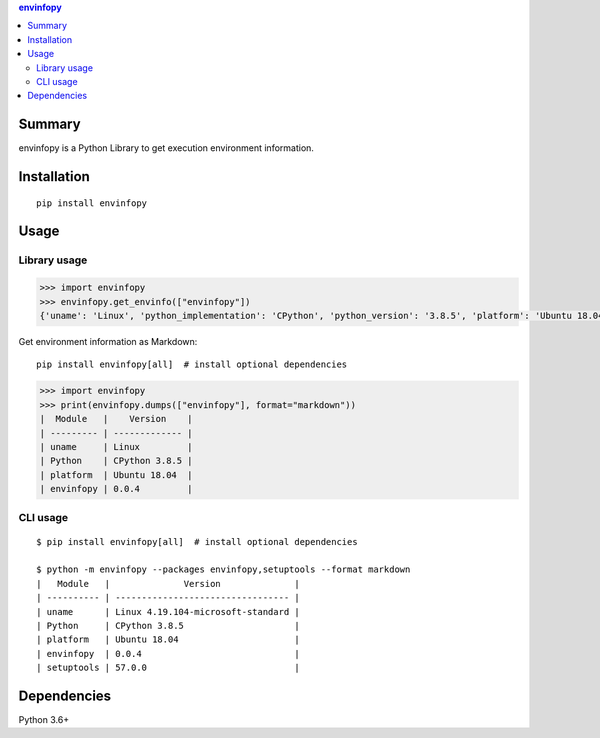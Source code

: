 .. contents:: **envinfopy**
   :backlinks: top
   :depth: 2


Summary
============================================
.. image:: https://badge.fury.io/py/envinfopy.svg
    :target: https://badge.fury.io/py/envinfopy
    :alt: PyPI package version

.. image:: https://img.shields.io/pypi/pyversions/envinfopy.svg
    :target: https://pypi.org/project/envinfopy
    :alt: Supported Python versions

.. image:: https://img.shields.io/pypi/implementation/envinfopy.svg
    :target: https://pypi.org/project/envinfopy
    :alt: Supported Python implementations

.. image:: https://github.com/thombashi/envinfopy/workflows/Tests/badge.svg
    :target: https://github.com/thombashi/envinfopy/actions?query=workflow%3ATests
    :alt: Linux/macOS/Windows CI status

.. image:: https://coveralls.io/repos/github/thombashi/envinfopy/badge.svg?branch=master
    :target: https://coveralls.io/github/thombashi/envinfopy?branch=master
    :alt: Test coverage: coveralls

envinfopy is a Python Library to get execution environment information.


Installation
============================================
::

    pip install envinfopy


Usage
============================================

Library usage
--------------------------------------------
.. code-block:: python

    >>> import envinfopy
    >>> envinfopy.get_envinfo(["envinfopy"])
    {'uname': 'Linux', 'python_implementation': 'CPython', 'python_version': '3.8.5', 'platform': 'Ubuntu 18.04', 'envinfopy': '0.0.4'}

Get environment information as Markdown:

::

    pip install envinfopy[all]  # install optional dependencies

.. code-block:: python

    >>> import envinfopy
    >>> print(envinfopy.dumps(["envinfopy"], format="markdown"))
    |  Module   |    Version    |
    | --------- | ------------- |
    | uname     | Linux         |
    | Python    | CPython 3.8.5 |
    | platform  | Ubuntu 18.04  |
    | envinfopy | 0.0.4         |

CLI usage
--------------------------------------------
::

    $ pip install envinfopy[all]  # install optional dependencies

    $ python -m envinfopy --packages envinfopy,setuptools --format markdown
    |   Module   |              Version              |
    | ---------- | --------------------------------- |
    | uname      | Linux 4.19.104-microsoft-standard |
    | Python     | CPython 3.8.5                     |
    | platform   | Ubuntu 18.04                      |
    | envinfopy  | 0.0.4                             |
    | setuptools | 57.0.0                            |


Dependencies
============================================
Python 3.6+
